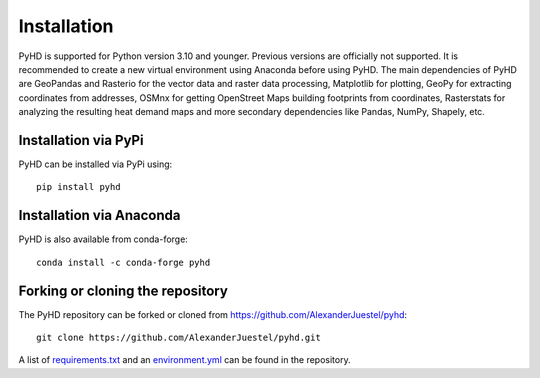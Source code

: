 .. _installation_ref:

Installation
============

PyHD is supported for Python version 3.10 and younger. Previous versions are officially not supported.
It is recommended to create a new virtual environment using Anaconda before using PyHD.
The main dependencies of PyHD are GeoPandas and Rasterio for the vector data and raster data processing, Matplotlib for plotting,
GeoPy for extracting coordinates from addresses, OSMnx for getting OpenStreet Maps building footprints from coordinates,
Rasterstats for analyzing the resulting heat demand maps and more secondary dependencies like Pandas, NumPy, Shapely, etc.

Installation via PyPi
~~~~~~~~~~~~~~~~~~~~~

PyHD can be installed via PyPi using::

    pip install pyhd


Installation via Anaconda
~~~~~~~~~~~~~~~~~~~~~~~~~

PyHD is also available from conda-forge::

    conda install -c conda-forge pyhd


Forking or cloning the repository
~~~~~~~~~~~~~~~~~~~~~~~~~~~~~~~~~

The PyHD repository can be forked or cloned from https://github.com/AlexanderJuestel/pyhd::

    git clone https://github.com/AlexanderJuestel/pyhd.git

A list of `requirements.txt <https://github.com/AlexanderJuestel/pyhd/blob/main/requirements.txt>`_ and an `environment.yml <https://github.com/AlexanderJuestel/pyhd/blob/main/environment.yml>`_ can be found in the repository.
